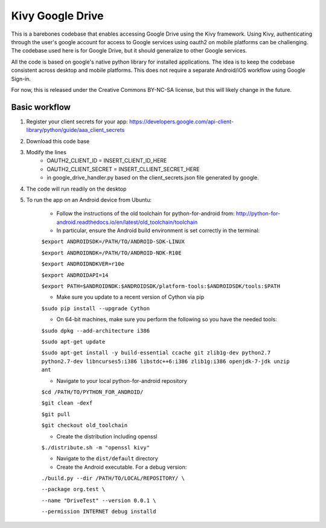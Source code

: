 Kivy Google Drive
==================

This is a barebones codebase that enables accessing Google Drive using the Kivy framework. Using Kivy, authenticating through the user's google account for access to Google services using oauth2 on mobile platforms can be challenging. The codebase used here is for Google Drive, but it should generalize to other Google services.

All the code is based on google's native python library for installed applications. The idea is to keep the codebase consistent across desktop and mobile platforms. This does not require a separate Android/iOS workflow using Google Sign-in.

For now, this is released under the Creative Commons BY-NC-SA license, but this will likely change in the future.

Basic workflow
----------------------------------

#. Register your client secrets for your app: https://developers.google.com/api-client-library/python/guide/aaa_client_secrets

#. Download this code base

#. Modify the lines 
    * OAUTH2_CLIENT_ID = INSERT_CLIENT_ID_HERE
    * OAUTH2_CLIENT_SECRET = INSERT_CLLIENT_SECRET_HERE
    * in google_drive_handler.py based on the client_secrets.json file generated by google.
    
#. The code will run readily on the desktop 

#. To run the app on an Android device from Ubuntu:

    * Follow the instructions of the old toolchain for python-for-android from: http://python-for-android.readthedocs.io/en/latest/old_toolchain/toolchain

    * In particular, ensure the Android build environment is set correctly in the terminal:

    ``$export ANDROIDSDK=/PATH/TO/ANDROID-SDK-LINUX``
    
    ``$export ANDROIDNDK=/PATH/TO/ANDROID-NDK-R10E``
    
    ``$export ANDROIDNDKVER=r10e``
    
    ``$export ANDROIDAPI=14``
    
    ``$export PATH=$ANDROIDNDK:$ANDROIDSDK/platform-tools:$ANDROIDSDK/tools:$PATH``
    
    * Make sure you update to a recent version of Cython via pip
    
    ``$sudo pip install --upgrade Cython``
    
    * On 64-bit machines, make sure you perform the following so you have the needed tools:
    
    ``$sudo dpkg --add-architecture i386``
    
    ``$sudo apt-get update``
    
    ``$sudo apt-get install -y build-essential ccache git zlib1g-dev python2.7 python2.7-dev libncurses5:i386 libstdc++6:i386 zlib1g:i386 openjdk-7-jdk unzip ant``
    
    * Navigate to your local python-for-android repository
    
    ``$cd /PATH/TO/PYTHON_FOR_ANDROID/``
    
    ``$git clean -dexf``
    
    ``$git pull``
    
    ``$git checkout old_toolchain``
    
    * Create the distribution including openssl
    
    ``$./distribute.sh -m "openssl kivy"``
    
    * Navigate to the ``dist/default`` directory
    
    * Create the Android executable. For a debug version:
    
    ``./build.py --dir /PATH/TO/LOCAL/REPOSITORY/ \``
    
    ``--package org.test \``
    
    ``--name "DriveTest" --version 0.0.1 \``
    
    ``--permission INTERNET debug installd``